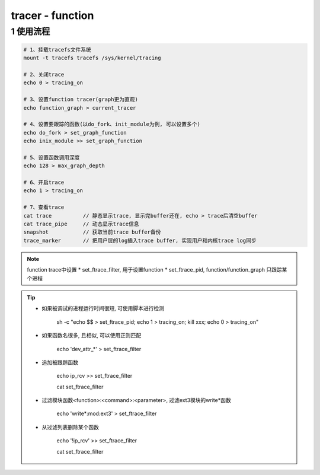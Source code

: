 tracer - function
=================

1 使用流程
----------

.. code:: c

   # 1、挂载tracefs文件系统
   mount -t tracefs tracefs /sys/kernel/tracing

   # 2、关闭trace
   echo 0 > tracing_on

   # 3、设置function tracer(graph更为直观)
   echo function_graph > current_tracer

   # 4、设置要跟踪的函数(以do_fork、init_module为例, 可以设置多个)
   echo do_fork > set_graph_function
   echo inix_module >> set_graph_function

   # 5、设置函数调用深度
   echo 128 > max_graph_depth

   # 6、开启trace
   echo 1 > tracing_on

   # 7、查看trace
   cat trace          // 静态显示trace, 显示完buffer还在, echo > trace后清空buffer
   cat trace_pipe     // 动态显示trace信息
   snapshot           // 获取当前trace buffer备份
   trace_marker       // 把用户层的log插入trace buffer, 实现用户和内核trace log同步


.. note::

   function trace中设置
   * set_ftrace_filter, 用于设置function
   * set_ftrace_pid, function/function_graph 只跟踪某个进程

.. tip::
 
   * 如果被调试的进程运行时间很短, 可使用脚本进行检测

      sh -c "echo $$ > set_ftrace_pid; echo 1 > tracing_on; kill xxx; echo 0 > tracing_on"


   * 如果函数名很多, 且相似, 可以使用正则匹配

      echo 'dev_attr_*' > set_ftrace_filter


   * 追加被跟踪函数

      echo ip_rcv >> set_ftrace_filter

      cat set_ftrace_filter


   * 过滤模块函数<function>:<command>:<parameter>, 过滤ext3模块的write*函数

      echo 'write*:mod:ext3' > set_ftrace_filter


   * 从过滤列表删除某个函数

      echo '!ip_rcv' >> set_ftrace_filter
      
      cat set_ftrace_filter
